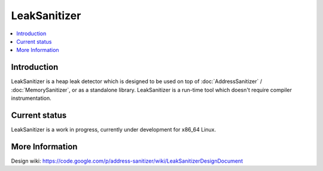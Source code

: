 ================
LeakSanitizer
================

.. contents::
   :local:

Introduction
============

LeakSanitizer is a heap leak detector which is designed to be used on top of
:doc:`AddressSanitizer` / :doc:`MemorySanitizer`, or as a standalone library.
LeakSanitizer is a run-time tool which doesn't require compiler
instrumentation.

Current status
==============

LeakSanitizer is a work in progress, currently under development for
x86\_64 Linux.

More Information
================

Design wiki:
`https://code.google.com/p/address-sanitizer/wiki/LeakSanitizerDesignDocument
<https://code.google.com/p/address-sanitizer/wiki/LeakSanitizerDesignDocument>`_

